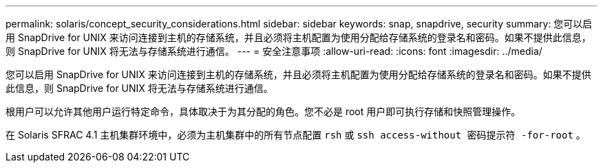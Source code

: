 ---
permalink: solaris/concept_security_considerations.html 
sidebar: sidebar 
keywords: snap, snapdrive, security 
summary: 您可以启用 SnapDrive for UNIX 来访问连接到主机的存储系统，并且必须将主机配置为使用分配给存储系统的登录名和密码。如果不提供此信息，则 SnapDrive for UNIX 将无法与存储系统进行通信。 
---
= 安全注意事项
:allow-uri-read: 
:icons: font
:imagesdir: ../media/


[role="lead"]
您可以启用 SnapDrive for UNIX 来访问连接到主机的存储系统，并且必须将主机配置为使用分配给存储系统的登录名和密码。如果不提供此信息，则 SnapDrive for UNIX 将无法与存储系统进行通信。

根用户可以允许其他用户运行特定命令，具体取决于为其分配的角色。您不必是 root 用户即可执行存储和快照管理操作。

在 Solaris SFRAC 4.1 主机集群环境中，必须为主机集群中的所有节点配置 `rsh` 或 `ssh access-without 密码提示符 -for-root` 。
